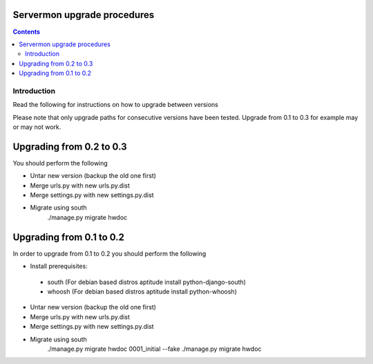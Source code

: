 Servermon upgrade procedures 
============================

.. contents::

Introduction
------------

Read the following for instructions on how to upgrade between versions

Please note that only upgrade paths for consecutive versions have been tested.
Upgrade from 0.1 to 0.3 for example may or may not work.

Upgrading from 0.2 to 0.3
=========================
You should perform the following

* Untar new version (backup the old one first)
* Merge urls.py with new urls.py.dist
* Merge settings.py with new settings.py.dist
* Migrate using south
	./manage.py migrate hwdoc

Upgrading from 0.1 to 0.2
=========================
In order to upgrade from 0.1 to 0.2 you should perform the following

* Install prerequisites: 
 * south
   (For debian based distros aptitude install python-django-south)
 * whoosh
   (For debian based distros aptitude install python-whoosh)
* Untar new version (backup the old one first)
* Merge urls.py with new urls.py.dist
* Merge settings.py with new settings.py.dist
* Migrate using south
	./manage.py migrate hwdoc 0001_initial --fake
	./manage.py migrate hwdoc

.. vim: set textwidth=72 :
.. Local Variables:
.. mode: rst
.. fill-column: 72
.. End:
